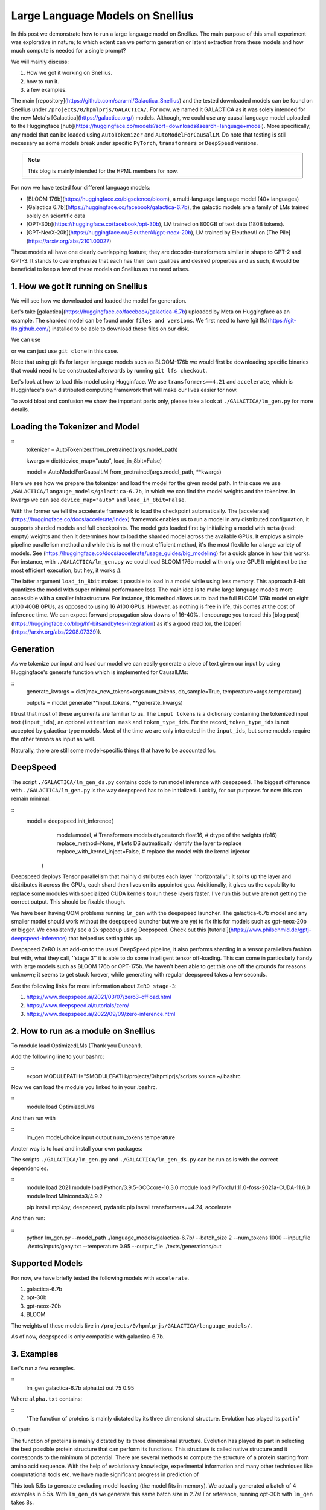 
===========================
Large Language Models on Snellius 
===========================

In this post we demonstrate how to run a large language model on Snellius. The main purpose of this small experiment was explorative in nature; to which extent can we perform
generation or latent extraction from these models and how much compute is needed for a single prompt?

We will mainly discuss: 

1. How we got it working on Snellius.
2. how to run it.
3. a few examples.

The main [repository](https://github.com/sara-nl/Galactica_Snellius) and the tested downloaded models can be found on Snellius under ``/projects/0/hpmlprjs/GALACTICA/``.
For now, we named it GALACTICA as it was solely intended for the new Meta's [Galactica](https://galactica.org/) models. Although, we could use any causal language model uploaded to the Huggingface [hub](https://huggingface.co/models?sort=downloads&search=language+model). More specifically, any model that can be loaded using ``AutoTokenizer`` and ``AutoModelForCausalLM``. Do note that testing is still necessary as some models break under specific ``PyTorch``, ``transformers`` or ``DeepSpeed`` versions. 

.. note::
  This blog is mainly intended for the HPML members for now.

For now we have tested four different language models:

* [BLOOM 176b](https://huggingface.co/bigscience/bloom), a multi-language language model (40+ languages)
* [Galactica 6.7b](https://huggingface.co/facebook/galactica-6.7b), the galactic models are a family of LMs trained solely on scientific data 
* [OPT-30b](https://huggingface.co/facebook/opt-30b), LM trained on 800GB of text data (180B tokens).
* [GPT-NeoX-20b](https://huggingface.co/EleutherAI/gpt-neox-20b), LM trained by EleutherAI on [The Pile](https://arxiv.org/abs/2101.00027)

These models all have one clearly overlapping feature; they are decoder-transformers similar in shape to GPT-2 and GPT-3. It stands to overemphasize that each has their own qualities and desired properties and as such, it would be beneficial to keep a few of these models on Snellius as the need arises.

1. How we got it running on Snellius
------------------------------------

We will see how we downloaded and loaded the model for generation.

Let's take [galactica](https://huggingface.co/facebook/galactica-6.7b) uploaded by Meta on Huggingface as an example. The sharded model can be found under ``files and versions``. We first need to have [git lfs](https://git-lfs.github.com/) installed to be able to download these files on our disk.

We can use

.. example::

    git lfs clone https://huggingface.co/facebook/galactica-6.7b/

or we can just use ``git clone`` in this case. 

Note that using git lfs for larger language models such as BLOOM-176b we would first be downloading specific binaries that would need to be constructed afterwards by running ``git lfs checkout``.

Let's look at how to load this model using Hugginface. We use ``transformers==4.21`` and ``accelerate``, which is Hugginface's own distributed computing framework that will make our lives easier for now.

To avoid bloat and confusion we show the important parts only, please take a look at ``./GALACTICA/lm_gen.py`` for more details.

Loading the Tokenizer and Model
-------------------------------

::
  tokenizer = AutoTokenizer.from_pretrained(args.model_path)

  kwargs = dict(device_map="auto", load_in_8bit=False)

  model = AutoModelForCausalLM.from_pretrained(args.model_path, **kwargs)


Here we see how we prepare the tokenizer and load the model for the given model path. In this case we use ``/GALACTICA/langauge_models/galactica-6.7b``, in which we can find the model weights and the tokenizer. In kwargs we can see ``device_map="auto"`` and ``load_in_8bit=False``. 

With the former we tell the accelerate framework to load the checkpoint automatically. The [accelerate](https://huggingface.co/docs/accelerate/index) framework enables us to run a model in any distributed configuration, it supports sharded models and full checkpoints. The model gets loaded first by initializing a model with ``meta`` (read: empty) weights and then it determines how to load the sharded model across the available GPUs. It employs a simple pipeline parallelism method and while this is not the most efficient method, it's the most flexible for a large variety of models. See (https://huggingface.co/docs/accelerate/usage_guides/big_modeling) for a quick glance in how this works. For instance, with ``./GALACTICA/lm_gen.py`` we could load BLOOM 176b model with only one GPU! It might not be the most efficient execution, but hey, it works :).

The latter argument ``load_in_8bit`` makes it possible to load in a model while using less memory. This approach 8-bit quantizes the model with super minimal performance loss. The main idea is to make large language models more accessible with a smaller infrastructure. For instance, this method allows us to load the full BLOOM 176b model on eight A100 40GB GPUs, as opposed to using 16 A100 GPUs. However, as nothing is free in life, this comes at the cost of inference time. We can expect forward propagation slow downs of 16-40%. I encourage you to read this [blog post](https://huggingface.co/blog/hf-bitsandbytes-integration) as it's a good read (or, the [paper](https://arxiv.org/abs/2208.07339)).


Generation
----------

As we tokenize our input and load our model we can easily generate a piece of text given our input by using Huggingface's generate function which is implemented for CausalLMs:

:: 
  generate_kwargs = dict(max_new_tokens=args.num_tokens, do_sample=True, temperature=args.temperature)

  outputs = model.generate(**input_tokens, **generate_kwargs)

I trust that most of these arguments are familiar to us. The ``input tokens`` is a dictionary containing the tokenized input text (``input_ids``), an optional ``attention mask`` and ``token_type_ids``. For the record, ``token_type_ids`` is not accepted by galactica-type models. Most of the time we are only interested in the ``input_ids``, but some models require the other tensors as input as well.

Naturally, there are still some model-specific things that have to be accounted for.

DeepSpeed
---------

The script  ``./GALACTICA/lm_gen_ds.py`` contains code to run model inference with deepspeed. The biggest difference with ``./GALACTICA/lm_gen.py`` is the way deepspeed has to be initialized. Luckily, for our purposes for now this can remain minimal:

::
  model = deepspeed.init_inference(
          model=model,      # Transformers models
          dtype=torch.float16, # dtype of the weights (fp16)
          replace_method=None, # Lets DS autmatically identify the layer to replace
          replace_with_kernel_inject=False, # replace the model with the kernel injector
      )

Deepspeed deploys Tensor parallelism that mainly distributes each layer ''horizontally''; it splits up the layer and distributes it across the GPUs, each shard then lives on its appointed gpu. Additionally, it gives us the capability to replace some modules with specialized CUDA kernels to run these layers faster. I've run this but we are not getting the correct output. This should be fixable though.

We have been having OOM problems running ``lm_gen`` with the ``deepspeed`` launcher. The galactica-6.7b model and any smaller model should work without the deepspeed launcher but we are yet to fix this for models such as gpt-neox-20b or bigger. We consistently see a 2x speedup using Deepspeed. Check out this [tutorial](https://www.philschmid.de/gptj-deepspeed-inference) that helped us setting this up. 

Deepspeed ZeRO is an add-on to the usual DeepSpeed pipeline, it also performs sharding in a tensor parallelism fashion but with, what they call, ''stage 3'' it is able to do some intelligent tensor off-loading. This can come in particularly handy with large models such as BLOOM 176b or OPT-175b. We haven't been able to get this one off the grounds for reasons unknown; it seems to get stuck forever, while generating with regular deepspeed takes a few seconds.

See the following links for more information about ``ZeRO stage-3``:

1. https://www.deepspeed.ai/2021/03/07/zero3-offload.html
2. https://www.deepspeed.ai/tutorials/zero/
3. https://www.deepspeed.ai/2022/09/09/zero-inference.html


2. How to run as a module on Snellius
-------------------------------------

To module load OptimizedLMs (Thank you Duncan!).

Add the following line to your bashrc:

::
  export MODULEPATH="$MODULEPATH:/projects/0/hpmlprjs/scripts
  source ~/.bashrc

Now we can load the module you linked to in your .bashrc.

::
  module load OptimizedLMs

And then run with 

::
  lm_gen model_choice input output num_tokens temperature 

Anoter way is to load and install your own packages:

The scripts ``./GALACTICA/lm_gen.py`` and ``./GALACTICA/lm_gen_ds.py`` can be run as is with the correct dependencies.

::
  module load 2021
  module load Python/3.9.5-GCCcore-10.3.0
  module load PyTorch/1.11.0-foss-2021a-CUDA-11.6.0
  module load Miniconda3/4.9.2

  pip install mpi4py, deepspeed, pydantic
  pip install transformers==4.24, accelerate 

And then run:

::
  python lm_gen.py --model_path ./language_models/galactica-6.7b/ --batch_size 2 --num_tokens 1000 --input_file ./texts/inputs/geny.txt --temperature 0.95 --output_file ./texts/generations/out

Supported Models
----------------

For now, we have briefly tested the following models with ``accelerate``.


1. galactica-6.7b
2. opt-30b
3. gpt-neox-20b
4. BLOOM

The weights of these models live in ``/projects/0/hpmlprjs/GALACTICA/language_models/``.

As of now, deepspeed is only compatible with galactica-6.7b.

3. Examples
-----------

Let's run a few examples. 

::
  lm_gen galactica-6.7b alpha.txt out 75 0.95

Where ``alpha.txt`` contains:

::
  "The function of proteins is mainly dictated by its three dimensional structure. Evolution has played its part in"

Output:

The function of proteins is mainly dictated by its three dimensional structure. Evolution has played its part in selecting the best possible protein structure that can perform its functions. This
structure is called native structure and it corresponds to the minimum of potential. There are several methods to compute the structure of a protein starting from amino acid sequence. With the help of evolutionary knowledge, experimental information and many other techniques like computational tools etc. we have made significant progress in prediction of


This took 5.5s to generate excluding model loading (the model fits in memory). We actually generated a batch of 4 examples in 5.5s. With ``lm_gen_ds`` we generate this same batch size in 2.7s! For reference, running opt-30b with ``lm_gen`` takes 8s.

If you feel like it, you  can run ``lm_gen BLOOM input out 50 0.95`` and see how it takes ~40 minutes to run.
